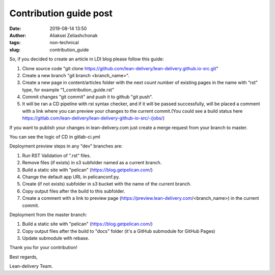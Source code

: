Contribution guide post
#######################
:date: 2019-08-14 13:50
:author: Aliaksei Zeliashchonak
:tags: non-technical
:slug: contribution_guide

So, if you decided to create an article in LDI blog please follow this guide:

1. Clone source code "git clone https://github.com/lean-delivery/lean-delivery.github.io-src.git"
2. Create a new branch "git branch <branch_name>".
3. Create a new page in content/articles folder with the next count number of existing pages in the name with “rst” type, for example “1_contribution_guide.rst”
4. Commit changes "git commit" and push it to github "git push".
5. It will be ran a CD pipeline with rst syntax checker, and if it will be passed successfully, will be placed a comment with a link where you can preview your changes to the current commit.(You could see a build status here https://gitlab.com/lean-delivery/lean-delivery-github-io-src/-/jobs/)

If you want to publish your changes in lean-delivery.com just create a merge request from your branch to master.

You can see the logic of CD in gitlab-ci.yml

Deployment preview steps in any "dev" branches are:

1. Run RST Validation of ".rst" files.
2. Remove files (if exists) in s3 subfolder named as a current branch.
3. Build a static site with "pelican" (https://blog.getpelican.com/)
4. Change the default app URL in pelicanconf.py.
5. Create (if not exists) subfolder in s3 bucket with the name of the current branch.
6. Copy output files after the build to this subfolder.
7. Create a comment with a link to preview page (https://preview.lean-delivery.com/<branch_name>) in the current commit.

Deployment from the master branch:

1. Build a static site with "pelican" (https://blog.getpelican.com/)
2. Copy output files after the build to "docs" folder (it's a GitHub submodule for GitHub Pages)
3. Update submodule with rebase.

.. image:: {filename}/images/contribution_guide.png

Thank you for your contribution!

Best regards,

Lean-delivery Team.

